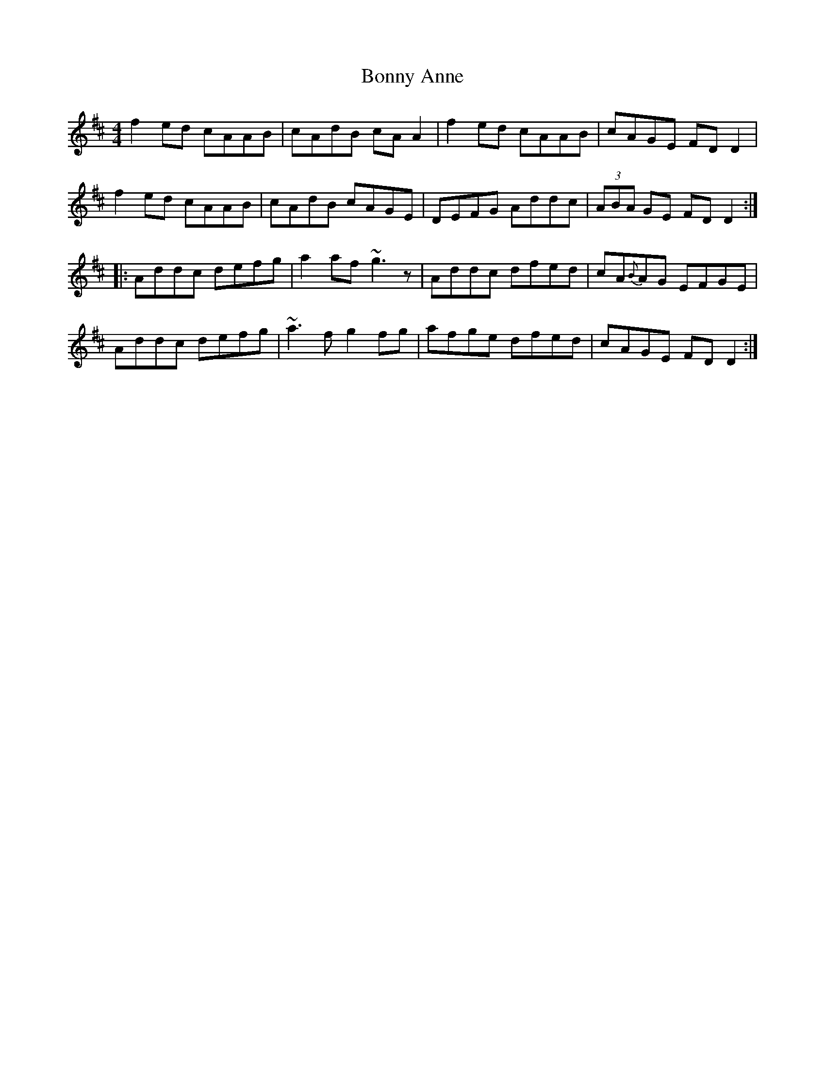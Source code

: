 X: 4482
T: Bonny Anne
R: reel
M: 4/4
K: Dmajor
f2ed cAAB|cAdB cAA2|f2ed cAAB|cAGE FDD2|
f2ed cAAB|cAdB cAGE|DEFG Addc|(3ABA GE FDD2:|
|:Addc defg|a2af ~g3z|Addc dfed|cA{B}AG EFGE|
Addc defg|~a3f g2fg|afge dfed|cAGE FDD2:|

